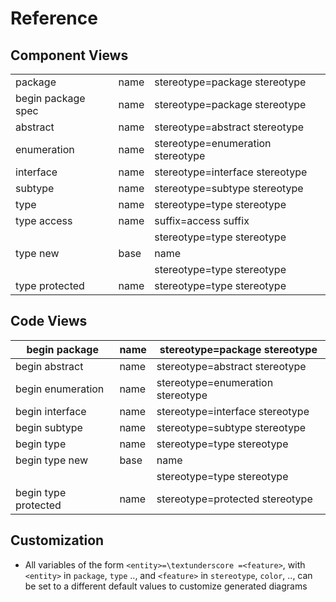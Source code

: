 * Reference
** Component Views
| package                                          | name | stereotype=package\textunderscore stereotype     |
| begin\textunderscore package\textunderscore spec | name | stereotype=package\textunderscore stereotype     |
|--------------------------------------------------+------+--------------------------------------------------|
| abstract                                         | name | stereotype=abstract\textunderscore stereotype    |
| enumeration                                      | name | stereotype=enumeration\textunderscore stereotype |
| interface                                        | name | stereotype=interface\textunderscore stereotype   |
| subtype                                          | name | stereotype=subtype\textunderscore stereotype     |
|--------------------------------------------------+------+--------------------------------------------------|
| type                                             | name | stereotype=type\textunderscore stereotype        |
| type\textunderscore access                       | name | suffix=access\textunderscore suffix              |
|                                                  |      | stereotype=type\textunderscore stereotype        |
| type\textunderscore new                          | base | name                                             |
|                                                  |      | stereotype=type\textunderscore stereotype        |
| type\textunderscore protected                    | name | stereotype=type\textunderscore stereotype        |

** Code Views
| begin\textunderscore  package                      | name | stereotype=package\textunderscore stereotype     |
|----------------------------------------------------+------+--------------------------------------------------|
| begin\textunderscore abstract                      | name | stereotype=abstract\textunderscore stereotype    |
| begin\textunderscore enumeration                   | name | stereotype=enumeration\textunderscore stereotype |
| begin\textunderscore interface                     | name | stereotype=interface\textunderscore stereotype   |
| begin\textunderscore subtype                       | name | stereotype=subtype\textunderscore stereotype     |
|----------------------------------------------------+------+--------------------------------------------------|
| begin\textunderscore type                          | name | stereotype=type\textunderscore stereotype        |
| begin\textunderscore type\textunderscore new       | base | name                                             |
|                                                    |      | stereotype=type\textunderscore stereotype        |
| begin\textunderscore type\textunderscore protected | name | stereotype=protected\textunderscore stereotype   |

** Customization
- All variables of the form =<entity>=\textunderscore =<feature>=, with
  =<entity>= in =package=, =type= .., and =<feature>= in =stereotype=, =color=,
  .., can be set to a different default values to customize generated diagrams

** Config                                                         :noexport:
Local Variables:
org-confirm-babel-evaluate: nil
End:
